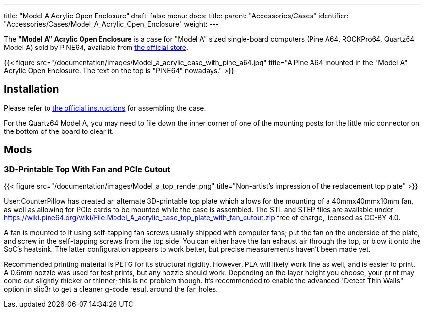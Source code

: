 ---
title: "Model A Acrylic Open Enclosure"
draft: false
menu:
  docs:
    title:
    parent: "Accessories/Cases"
    identifier: "Accessories/Cases/Model_A_Acrylic_Open_Enclosure"
    weight: 
---

The *"Model A" Acrylic Open Enclosure* is a case for "Model A" sized single-board computers (Pine A64, ROCKPro64, Quartz64 Model A) sold by PINE64, available from https://pine64.com/product/pine-a64-rockpro64-acrylic-open-enclosure/[the official store].

{{< figure src="/documentation/images/Model_a_acrylic_case_with_pine_a64.jpg" title="A Pine A64 mounted in the &quot;Model A&quot; Acrylic Open Enclosure. The text on the top is &quot;PINE64&quot; nowadays." >}}

== Installation

Please refer to https://files.pine64.org/doc/guide/PINE64_Acrylic_Open_Enclosure_Installation_Guide.pdf[the official instructions] for assembling the case.

For the Quartz64 Model A, you may need to file down the inner corner of one of the mounting posts for the little mic connector on the bottom of the board to clear it.

== Mods

=== 3D-Printable Top With Fan and PCIe Cutout

{{< figure src="/documentation/images/Model_a_top_render.png" title="Non-artist's impression of the replacement top plate" >}}

User:CounterPillow has created an alternate 3D-printable top plate which allows for the mounting of a 40mmx40mmx10mm fan, as well as allowing for PCIe cards to be mounted while the case is assembled. The STL and STEP files are available under https://wiki.pine64.org/wiki/File:Model_A_acrylic_case_top_plate_with_fan_cutout.zip[] free of charge, licensed as CC-BY 4.0.

A fan is mounted to it using self-tapping fan screws usually shipped with computer fans; put the fan on the underside of the plate, and screw in the self-tapping screws from the top side. You can either have the fan exhaust air through the top, or blow it onto the SoC's heatsink. The latter configuration appears to work better, but precise measurements haven't been made yet.

Recommended printing material is PETG for its structural rigidity. However, PLA will likely work fine as well, and is easier to print. A 0.6mm nozzle was used for test prints, but any nozzle should work. Depending on the layer height you choose, your print may come out slightly thicker or thinner; this is no problem though. It's recommended to enable the advanced "Detect Thin Walls" option in slic3r to get a cleaner g-code result around the fan holes.

